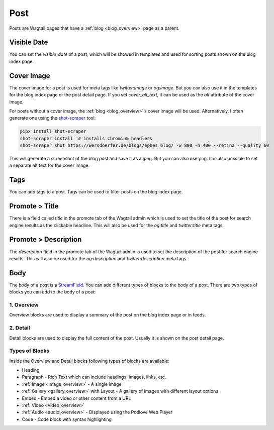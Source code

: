 .. _post_overview:

****
Post
****

Posts are Wagtail pages that have a :ref:`blog <blog_overview>` page as a parent.

Visible Date
============

You can set the `visible_date` of a post, which will be showed in templates
and used for sorting posts shown on the blog index page.

Cover Image
===========

The cover image for a post is used for meta tags like `twitter:image` or
`og:image`. But you can also use it in the templates for the blog index page
or the post detail page. If you set `cover_alt_text`, it can be used as the
`alt` attribute of the cover image.

For posts without a cover image, the :ref:`blog <blog_overview>`’s cover
image will be used. Alternatively, I often generate one using the
`shot-scraper <https://github.com/simonw/shot-scraper>`_ tool:

.. code-block:: shell

    pipx install shot-scraper
    shot-scraper install  # installs chromium headless
    shot-scraper shot https://wersdoerfer.de/blogs/ephes_blog/ -w 800 -h 400 --retina --quality 60

This will generate a screenshot of the blog post and save it as a jpeg. But you can also
use png. It is also possible to set a separate alt text for the cover image.

Tags
====

You can add tags to a post. Tags can be used to filter posts on the blog index page.

Promote > Title
===============

There is a field called `title` in the promote tab of the Wagtail admin which is used to
set the title of the post for search engine results as the clickable headline. This will
also be used for the `og:title` and `twitter:title` meta tags.

Promote > Description
=====================

The `description` field in the promote tab of the Wagtail admin is used to set the description
of the post for search engine results. This will also be used for the `og:description` and
`twitter:description` meta tags.

Body
====

The body of a post is a `StreamField <https://docs.wagtail.org/en/stable/topics/streamfield.html>`_.
You can add different types of blocks to the body of a post. There are two types of blocks you can
add to the body of a post:

1. Overview
-----------

Overview blocks are used to display a summary of the post on the blog index page or
in feeds.

2. Detail
---------

Detail blocks are used to display the full content of the post. Usually it is shown
on the post detail page.

Types of Blocks
---------------

Inside the Overview and Detail blocks following types of blocks are available:

- Heading
- Paragraph - Rich Text which can include headings, images, links, etc.
- :ref:`Image <image_overview>` - A single image
- :ref:`Gallery <gallery_overview>` with Layout - A gallery of images with different layout options
- Embed - Embed a video or other content from a URL
- :ref:`Video <video_overview>`
- :ref:`Audio <audio_overview>` - Displayed using the Podlove Web Player
- Code - Code block with syntax highlighting
